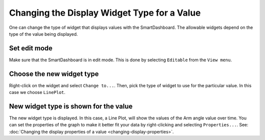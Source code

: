 Changing the Display Widget Type for a Value
============================================

One can change the type of widget that displays values with the SmartDashboard. The allowable widgets depend on the type of the value being displayed.

Set edit mode
-------------

.. image:: images/changing-display-widget-type/set-edit-mode.png

Make sure that the SmartDashboard is in edit mode. This is done by selecting ``Editable`` from the ``View menu``.

Choose the new widget type
--------------------------

.. image:: images/changing-display-widget-type/choose-new-widget-type.png

Right-click on the widget and select ``Change to...``. Then, pick the type of widget to use for the particular value. In this case we choose ``LinePlot``.

New widget type is shown for the value
--------------------------------------

.. image:: images/changing-display-widget-type/new-widget-type-shown.png

The new widget type is displayed. In this case, a Line Plot, will show the values of the Arm angle value over time. You can set the properties of the graph to make it better fit your data by right-clicking and selecting ``Properties...``. See: :doc:`Changing the display properties of a value <changing-display-properties>`.
